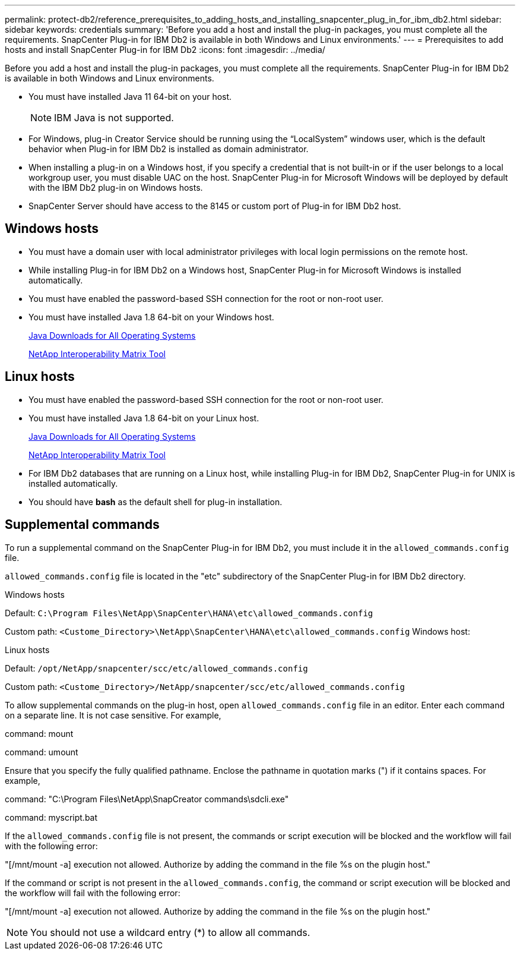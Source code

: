 ---
permalink: protect-db2/reference_prerequisites_to_adding_hosts_and_installing_snapcenter_plug_in_for_ibm_db2.html
sidebar: sidebar
keywords: credentials
summary: 'Before you add a host and install the plug-in packages, you must complete all the requirements. SnapCenter Plug-in for IBM Db2 is available in both Windows and Linux environments.'
---
= Prerequisites to add hosts and install SnapCenter Plug-in for IBM Db2
:icons: font
:imagesdir: ../media/

[.lead]
Before you add a host and install the plug-in packages, you must complete all the requirements. SnapCenter Plug-in for IBM Db2 is available in both Windows and Linux environments.

* You must have installed Java 11 64-bit on your host.
+
NOTE: IBM Java is not supported. 
* For Windows, plug-in Creator Service should be running using the "`LocalSystem`" windows user, which is the default behavior when Plug-in for IBM Db2 is installed as domain administrator.
* When installing a plug-in on a Windows host, if you specify a credential that is not built-in or if the user belongs to a local workgroup user, you must disable UAC on the host. SnapCenter Plug-in for Microsoft Windows will be deployed by default with the IBM Db2 plug-in on Windows hosts.
* SnapCenter Server should have access to the 8145 or custom port of Plug-in for IBM Db2 host.

== Windows hosts

* You must have a domain user with local administrator privileges with local login permissions on the remote host.
* While installing Plug-in for IBM Db2 on a Windows host, SnapCenter Plug-in for Microsoft Windows is installed automatically.
* You must have enabled the password-based SSH connection for the root or non-root user.
* You must have installed Java 1.8 64-bit on your Windows host.
+
http://www.java.com/en/download/manual.jsp[Java Downloads for All Operating Systems]
+
https://imt.netapp.com/matrix/imt.jsp?components=117015;&solution=1259&isHWU&src=IMT[NetApp Interoperability Matrix Tool]

== Linux hosts

* You must have enabled the password-based SSH connection for the root or non-root user.
* You must have installed Java 1.8 64-bit on your Linux host.
+
http://www.java.com/en/download/manual.jsp[Java Downloads for All Operating Systems]
+
https://imt.netapp.com/matrix/imt.jsp?components=117015;&solution=1259&isHWU&src=IMT[NetApp Interoperability Matrix Tool]

* For IBM Db2 databases that are running on a Linux host, while installing Plug-in for IBM Db2, SnapCenter Plug-in for UNIX is installed automatically.
* You should have *bash* as the default shell for plug-in installation.

== Supplemental commands

To run a supplemental command on the SnapCenter Plug-in for IBM Db2, you must include it in the `allowed_commands.config` file.

`allowed_commands.config` file is located in the "etc" subdirectory of the SnapCenter Plug-in for IBM Db2 directory.

.Windows hosts

Default: `C:\Program Files\NetApp\SnapCenter\HANA\etc\allowed_commands.config`

Custom path: `<Custome_Directory>\NetApp\SnapCenter\HANA\etc\allowed_commands.config`
Windows host:

.Linux hosts

Default: `/opt/NetApp/snapcenter/scc/etc/allowed_commands.config`

Custom path: `<Custome_Directory>/NetApp/snapcenter/scc/etc/allowed_commands.config`

To allow supplemental commands on the plug-in host, open `allowed_commands.config` file in an editor. Enter each command on a separate line. It is not case sensitive.
For example,

command: mount

command: umount

Ensure that you specify the fully qualified pathname. Enclose the pathname in quotation marks (") if it contains spaces. 
For example,

command: "C:\Program Files\NetApp\SnapCreator commands\sdcli.exe"

command: myscript.bat
 
If the `allowed_commands.config` file is not present, the commands or script execution will be blocked and the workflow will fail with the following error:

"[/mnt/mount -a] execution not allowed. Authorize by adding the command in the file %s on the plugin host."
 
If the command or script is not present in the `allowed_commands.config`, the command or script execution will be blocked and the workflow will fail with the following error:

"[/mnt/mount -a] execution not allowed. Authorize by adding the command in the file %s on the plugin host."
 
NOTE: You should not use a wildcard entry (*) to allow all commands.

